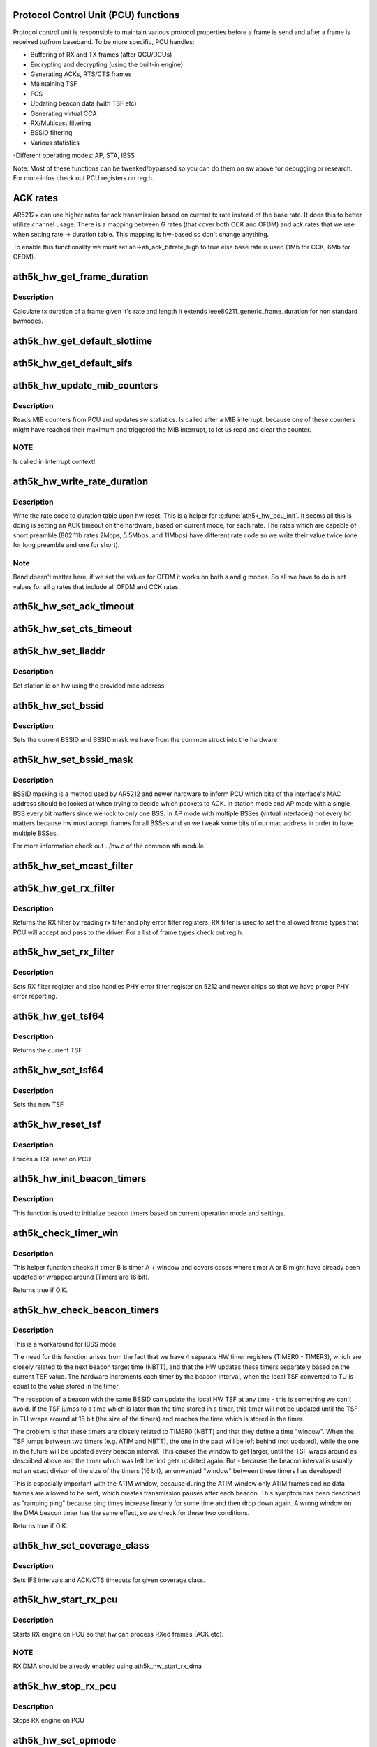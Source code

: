 .. -*- coding: utf-8; mode: rst -*-
.. src-file: drivers/net/wireless/ath/ath5k/pcu.c

.. _`protocol-control-unit--pcu--functions`:

Protocol Control Unit (PCU) functions
=====================================

Protocol control unit is responsible to maintain various protocol
properties before a frame is send and after a frame is received to/from
baseband. To be more specific, PCU handles:

- Buffering of RX and TX frames (after QCU/DCUs)

- Encrypting and decrypting (using the built-in engine)

- Generating ACKs, RTS/CTS frames

- Maintaining TSF

- FCS

- Updating beacon data (with TSF etc)

- Generating virtual CCA

- RX/Multicast filtering

- BSSID filtering

- Various statistics

-Different operating modes: AP, STA, IBSS

Note: Most of these functions can be tweaked/bypassed so you can do
them on sw above for debugging or research. For more infos check out PCU
registers on reg.h.

.. _`ack-rates`:

ACK rates
=========

AR5212+ can use higher rates for ack transmission
based on current tx rate instead of the base rate.
It does this to better utilize channel usage.
There is a mapping between G rates (that cover both
CCK and OFDM) and ack rates that we use when setting
rate -> duration table. This mapping is hw-based so
don't change anything.

To enable this functionality we must set
ah->ah_ack_bitrate_high to true else base rate is
used (1Mb for CCK, 6Mb for OFDM).

.. _`ath5k_hw_get_frame_duration`:

ath5k_hw_get_frame_duration
===========================

.. c:function:: int ath5k_hw_get_frame_duration(struct ath5k_hw *ah, enum nl80211_band band, int len, struct ieee80211_rate *rate, bool shortpre)

    Get tx time of a frame

    :param ah:
        The \ :c:type:`struct ath5k_hw <ath5k_hw>`\ 
    :type ah: struct ath5k_hw \*

    :param band:
        *undescribed*
    :type band: enum nl80211_band

    :param len:
        Frame's length in bytes
    :type len: int

    :param rate:
        The \ ``struct``\  ieee80211_rate
    :type rate: struct ieee80211_rate \*

    :param shortpre:
        Indicate short preample
    :type shortpre: bool

.. _`ath5k_hw_get_frame_duration.description`:

Description
-----------

Calculate tx duration of a frame given it's rate and length
It extends ieee80211_generic_frame_duration for non standard
bwmodes.

.. _`ath5k_hw_get_default_slottime`:

ath5k_hw_get_default_slottime
=============================

.. c:function:: unsigned int ath5k_hw_get_default_slottime(struct ath5k_hw *ah)

    Get the default slot time for current mode

    :param ah:
        The \ :c:type:`struct ath5k_hw <ath5k_hw>`\ 
    :type ah: struct ath5k_hw \*

.. _`ath5k_hw_get_default_sifs`:

ath5k_hw_get_default_sifs
=========================

.. c:function:: unsigned int ath5k_hw_get_default_sifs(struct ath5k_hw *ah)

    Get the default SIFS for current mode

    :param ah:
        The \ :c:type:`struct ath5k_hw <ath5k_hw>`\ 
    :type ah: struct ath5k_hw \*

.. _`ath5k_hw_update_mib_counters`:

ath5k_hw_update_mib_counters
============================

.. c:function:: void ath5k_hw_update_mib_counters(struct ath5k_hw *ah)

    Update MIB counters (mac layer statistics)

    :param ah:
        The \ :c:type:`struct ath5k_hw <ath5k_hw>`\ 
    :type ah: struct ath5k_hw \*

.. _`ath5k_hw_update_mib_counters.description`:

Description
-----------

Reads MIB counters from PCU and updates sw statistics. Is called after a
MIB interrupt, because one of these counters might have reached their maximum
and triggered the MIB interrupt, to let us read and clear the counter.

.. _`ath5k_hw_update_mib_counters.note`:

NOTE
----

Is called in interrupt context!

.. _`ath5k_hw_write_rate_duration`:

ath5k_hw_write_rate_duration
============================

.. c:function:: void ath5k_hw_write_rate_duration(struct ath5k_hw *ah)

    Fill rate code to duration table

    :param ah:
        The \ :c:type:`struct ath5k_hw <ath5k_hw>`\ 
    :type ah: struct ath5k_hw \*

.. _`ath5k_hw_write_rate_duration.description`:

Description
-----------

Write the rate code to duration table upon hw reset. This is a helper for
\ :c:func:`ath5k_hw_pcu_init`\ . It seems all this is doing is setting an ACK timeout on
the hardware, based on current mode, for each rate. The rates which are
capable of short preamble (802.11b rates 2Mbps, 5.5Mbps, and 11Mbps) have
different rate code so we write their value twice (one for long preamble
and one for short).

.. _`ath5k_hw_write_rate_duration.note`:

Note
----

Band doesn't matter here, if we set the values for OFDM it works
on both a and g modes. So all we have to do is set values for all g rates
that include all OFDM and CCK rates.

.. _`ath5k_hw_set_ack_timeout`:

ath5k_hw_set_ack_timeout
========================

.. c:function:: int ath5k_hw_set_ack_timeout(struct ath5k_hw *ah, unsigned int timeout)

    Set ACK timeout on PCU

    :param ah:
        The \ :c:type:`struct ath5k_hw <ath5k_hw>`\ 
    :type ah: struct ath5k_hw \*

    :param timeout:
        Timeout in usec
    :type timeout: unsigned int

.. _`ath5k_hw_set_cts_timeout`:

ath5k_hw_set_cts_timeout
========================

.. c:function:: int ath5k_hw_set_cts_timeout(struct ath5k_hw *ah, unsigned int timeout)

    Set CTS timeout on PCU

    :param ah:
        The \ :c:type:`struct ath5k_hw <ath5k_hw>`\ 
    :type ah: struct ath5k_hw \*

    :param timeout:
        Timeout in usec
    :type timeout: unsigned int

.. _`ath5k_hw_set_lladdr`:

ath5k_hw_set_lladdr
===================

.. c:function:: int ath5k_hw_set_lladdr(struct ath5k_hw *ah, const u8 *mac)

    Set station id

    :param ah:
        The \ :c:type:`struct ath5k_hw <ath5k_hw>`\ 
    :type ah: struct ath5k_hw \*

    :param mac:
        The card's mac address (array of octets)
    :type mac: const u8 \*

.. _`ath5k_hw_set_lladdr.description`:

Description
-----------

Set station id on hw using the provided mac address

.. _`ath5k_hw_set_bssid`:

ath5k_hw_set_bssid
==================

.. c:function:: void ath5k_hw_set_bssid(struct ath5k_hw *ah)

    Set current BSSID on hw

    :param ah:
        The \ :c:type:`struct ath5k_hw <ath5k_hw>`\ 
    :type ah: struct ath5k_hw \*

.. _`ath5k_hw_set_bssid.description`:

Description
-----------

Sets the current BSSID and BSSID mask we have from the
common struct into the hardware

.. _`ath5k_hw_set_bssid_mask`:

ath5k_hw_set_bssid_mask
=======================

.. c:function:: void ath5k_hw_set_bssid_mask(struct ath5k_hw *ah, const u8 *mask)

    Filter out bssids we listen

    :param ah:
        The \ :c:type:`struct ath5k_hw <ath5k_hw>`\ 
    :type ah: struct ath5k_hw \*

    :param mask:
        The BSSID mask to set (array of octets)
    :type mask: const u8 \*

.. _`ath5k_hw_set_bssid_mask.description`:

Description
-----------

BSSID masking is a method used by AR5212 and newer hardware to inform PCU
which bits of the interface's MAC address should be looked at when trying
to decide which packets to ACK. In station mode and AP mode with a single
BSS every bit matters since we lock to only one BSS. In AP mode with
multiple BSSes (virtual interfaces) not every bit matters because hw must
accept frames for all BSSes and so we tweak some bits of our mac address
in order to have multiple BSSes.

For more information check out ../hw.c of the common ath module.

.. _`ath5k_hw_set_mcast_filter`:

ath5k_hw_set_mcast_filter
=========================

.. c:function:: void ath5k_hw_set_mcast_filter(struct ath5k_hw *ah, u32 filter0, u32 filter1)

    Set multicast filter

    :param ah:
        The \ :c:type:`struct ath5k_hw <ath5k_hw>`\ 
    :type ah: struct ath5k_hw \*

    :param filter0:
        Lower 32bits of muticast filter
    :type filter0: u32

    :param filter1:
        Higher 16bits of multicast filter
    :type filter1: u32

.. _`ath5k_hw_get_rx_filter`:

ath5k_hw_get_rx_filter
======================

.. c:function:: u32 ath5k_hw_get_rx_filter(struct ath5k_hw *ah)

    Get current rx filter

    :param ah:
        The \ :c:type:`struct ath5k_hw <ath5k_hw>`\ 
    :type ah: struct ath5k_hw \*

.. _`ath5k_hw_get_rx_filter.description`:

Description
-----------

Returns the RX filter by reading rx filter and
phy error filter registers. RX filter is used
to set the allowed frame types that PCU will accept
and pass to the driver. For a list of frame types
check out reg.h.

.. _`ath5k_hw_set_rx_filter`:

ath5k_hw_set_rx_filter
======================

.. c:function:: void ath5k_hw_set_rx_filter(struct ath5k_hw *ah, u32 filter)

    Set rx filter

    :param ah:
        The \ :c:type:`struct ath5k_hw <ath5k_hw>`\ 
    :type ah: struct ath5k_hw \*

    :param filter:
        RX filter mask (see reg.h)
    :type filter: u32

.. _`ath5k_hw_set_rx_filter.description`:

Description
-----------

Sets RX filter register and also handles PHY error filter
register on 5212 and newer chips so that we have proper PHY
error reporting.

.. _`ath5k_hw_get_tsf64`:

ath5k_hw_get_tsf64
==================

.. c:function:: u64 ath5k_hw_get_tsf64(struct ath5k_hw *ah)

    Get the full 64bit TSF

    :param ah:
        The \ :c:type:`struct ath5k_hw <ath5k_hw>`\ 
    :type ah: struct ath5k_hw \*

.. _`ath5k_hw_get_tsf64.description`:

Description
-----------

Returns the current TSF

.. _`ath5k_hw_set_tsf64`:

ath5k_hw_set_tsf64
==================

.. c:function:: void ath5k_hw_set_tsf64(struct ath5k_hw *ah, u64 tsf64)

    Set a new 64bit TSF

    :param ah:
        The \ :c:type:`struct ath5k_hw <ath5k_hw>`\ 
    :type ah: struct ath5k_hw \*

    :param tsf64:
        The new 64bit TSF
    :type tsf64: u64

.. _`ath5k_hw_set_tsf64.description`:

Description
-----------

Sets the new TSF

.. _`ath5k_hw_reset_tsf`:

ath5k_hw_reset_tsf
==================

.. c:function:: void ath5k_hw_reset_tsf(struct ath5k_hw *ah)

    Force a TSF reset

    :param ah:
        The \ :c:type:`struct ath5k_hw <ath5k_hw>`\ 
    :type ah: struct ath5k_hw \*

.. _`ath5k_hw_reset_tsf.description`:

Description
-----------

Forces a TSF reset on PCU

.. _`ath5k_hw_init_beacon_timers`:

ath5k_hw_init_beacon_timers
===========================

.. c:function:: void ath5k_hw_init_beacon_timers(struct ath5k_hw *ah, u32 next_beacon, u32 interval)

    Initialize beacon timers

    :param ah:
        The \ :c:type:`struct ath5k_hw <ath5k_hw>`\ 
    :type ah: struct ath5k_hw \*

    :param next_beacon:
        Next TBTT
    :type next_beacon: u32

    :param interval:
        Current beacon interval
    :type interval: u32

.. _`ath5k_hw_init_beacon_timers.description`:

Description
-----------

This function is used to initialize beacon timers based on current
operation mode and settings.

.. _`ath5k_check_timer_win`:

ath5k_check_timer_win
=====================

.. c:function:: bool ath5k_check_timer_win(int a, int b, int window, int intval)

    Check if timer B is timer A + window

    :param a:
        timer a (before b)
    :type a: int

    :param b:
        timer b (after a)
    :type b: int

    :param window:
        difference between a and b
    :type window: int

    :param intval:
        timers are increased by this interval
    :type intval: int

.. _`ath5k_check_timer_win.description`:

Description
-----------

This helper function checks if timer B is timer A + window and covers
cases where timer A or B might have already been updated or wrapped
around (Timers are 16 bit).

Returns true if O.K.

.. _`ath5k_hw_check_beacon_timers`:

ath5k_hw_check_beacon_timers
============================

.. c:function:: bool ath5k_hw_check_beacon_timers(struct ath5k_hw *ah, int intval)

    Check if the beacon timers are correct

    :param ah:
        The \ :c:type:`struct ath5k_hw <ath5k_hw>`\ 
    :type ah: struct ath5k_hw \*

    :param intval:
        beacon interval
    :type intval: int

.. _`ath5k_hw_check_beacon_timers.description`:

Description
-----------

This is a workaround for IBSS mode

The need for this function arises from the fact that we have 4 separate
HW timer registers (TIMER0 - TIMER3), which are closely related to the
next beacon target time (NBTT), and that the HW updates these timers
separately based on the current TSF value. The hardware increments each
timer by the beacon interval, when the local TSF converted to TU is equal
to the value stored in the timer.

The reception of a beacon with the same BSSID can update the local HW TSF
at any time - this is something we can't avoid. If the TSF jumps to a
time which is later than the time stored in a timer, this timer will not
be updated until the TSF in TU wraps around at 16 bit (the size of the
timers) and reaches the time which is stored in the timer.

The problem is that these timers are closely related to TIMER0 (NBTT) and
that they define a time "window". When the TSF jumps between two timers
(e.g. ATIM and NBTT), the one in the past will be left behind (not
updated), while the one in the future will be updated every beacon
interval. This causes the window to get larger, until the TSF wraps
around as described above and the timer which was left behind gets
updated again. But - because the beacon interval is usually not an exact
divisor of the size of the timers (16 bit), an unwanted "window" between
these timers has developed!

This is especially important with the ATIM window, because during
the ATIM window only ATIM frames and no data frames are allowed to be
sent, which creates transmission pauses after each beacon. This symptom
has been described as "ramping ping" because ping times increase linearly
for some time and then drop down again. A wrong window on the DMA beacon
timer has the same effect, so we check for these two conditions.

Returns true if O.K.

.. _`ath5k_hw_set_coverage_class`:

ath5k_hw_set_coverage_class
===========================

.. c:function:: void ath5k_hw_set_coverage_class(struct ath5k_hw *ah, u8 coverage_class)

    Set IEEE 802.11 coverage class

    :param ah:
        The \ :c:type:`struct ath5k_hw <ath5k_hw>`\ 
    :type ah: struct ath5k_hw \*

    :param coverage_class:
        IEEE 802.11 coverage class number
    :type coverage_class: u8

.. _`ath5k_hw_set_coverage_class.description`:

Description
-----------

Sets IFS intervals and ACK/CTS timeouts for given coverage class.

.. _`ath5k_hw_start_rx_pcu`:

ath5k_hw_start_rx_pcu
=====================

.. c:function:: void ath5k_hw_start_rx_pcu(struct ath5k_hw *ah)

    Start RX engine

    :param ah:
        The \ :c:type:`struct ath5k_hw <ath5k_hw>`\ 
    :type ah: struct ath5k_hw \*

.. _`ath5k_hw_start_rx_pcu.description`:

Description
-----------

Starts RX engine on PCU so that hw can process RXed frames
(ACK etc).

.. _`ath5k_hw_start_rx_pcu.note`:

NOTE
----

RX DMA should be already enabled using ath5k_hw_start_rx_dma

.. _`ath5k_hw_stop_rx_pcu`:

ath5k_hw_stop_rx_pcu
====================

.. c:function:: void ath5k_hw_stop_rx_pcu(struct ath5k_hw *ah)

    Stop RX engine

    :param ah:
        The \ :c:type:`struct ath5k_hw <ath5k_hw>`\ 
    :type ah: struct ath5k_hw \*

.. _`ath5k_hw_stop_rx_pcu.description`:

Description
-----------

Stops RX engine on PCU

.. _`ath5k_hw_set_opmode`:

ath5k_hw_set_opmode
===================

.. c:function:: int ath5k_hw_set_opmode(struct ath5k_hw *ah, enum nl80211_iftype op_mode)

    Set PCU operating mode

    :param ah:
        The \ :c:type:`struct ath5k_hw <ath5k_hw>`\ 
    :type ah: struct ath5k_hw \*

    :param op_mode:
        One of enum nl80211_iftype
    :type op_mode: enum nl80211_iftype

.. _`ath5k_hw_set_opmode.description`:

Description
-----------

Configure PCU for the various operating modes (AP/STA etc)

.. _`ath5k_hw_pcu_init`:

ath5k_hw_pcu_init
=================

.. c:function:: void ath5k_hw_pcu_init(struct ath5k_hw *ah, enum nl80211_iftype op_mode)

    Initialize PCU

    :param ah:
        The \ :c:type:`struct ath5k_hw <ath5k_hw>`\ 
    :type ah: struct ath5k_hw \*

    :param op_mode:
        One of enum nl80211_iftype
    :type op_mode: enum nl80211_iftype

.. _`ath5k_hw_pcu_init.description`:

Description
-----------

This function is used to initialize PCU by setting current
operation mode and various other settings.

.. This file was automatic generated / don't edit.

